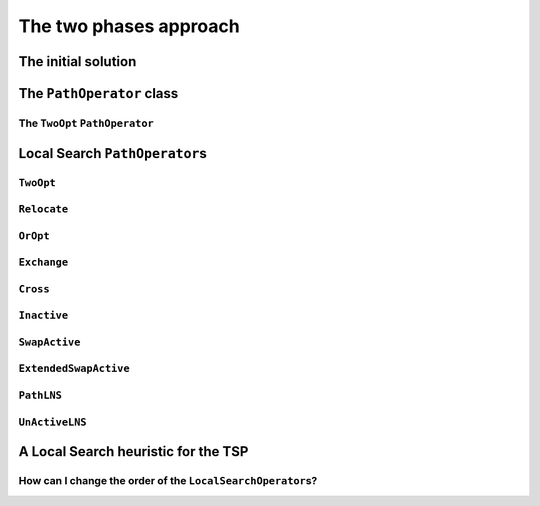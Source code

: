 ..  _tsp_two_phases_approaches:

The two phases approach
---------------------------

..  raw:: latex

    You can find the code in the file~\code{tsp\_initial\_solutions.cc}.\\~\\

..  only:: html

    ..  container:: files-sidebar

        ..  raw:: html 
        
            <ol>
              <li>C++ code:
                <ol>
                  <li><a href="../../../tutorials/cplusplus/chap9/tsp_initial_solutions.cc">tsp_initial_solutions.cc</a></li>
                </ol>
              </li>
              <li>Data files:
                <ol>
                  <li><a href="../../../tutorials/cplusplus/chap6/first_example_jssp.txt">first_example_jssp.txt</a></li>
                  <li><a href="../../../tutorials/cplusplus/chap6/abz9">abz9</a></li>
                </ol>
              </li>

            </ol>

..  only:: draft

    The default solving algorithm to solve node routing problems is a basic Local Search. Several common ``PathOperator``\s 
    are already implemented and the ``PathOperator`` class itself contains several helper functions to easily define new 
    ``PathOperator``\s. We will cover them all in details but before we need a feasible initial solution to start the Local 
    Search. The RL proposes several heuristic to construct this initial solution.

The initial solution
^^^^^^^^^^^^^^^^^^^^^^^^

..  only:: draft

    We have seen in the chapter :ref:`chapter_local_search` how to construct an initial solution. We even used Local Search 
    itself to find an initial solution. Several basic heuristics exist and some are implemented in the RL. The ``RoutingStrategy``
    ``enum`` let you choose among
    
    [TO BE REWRITTEN AND ILLUSTRATED!!! + TIMING]
    
    * ``ROUTING_DEFAULT_STRATEGY``: Select the first node with an unbound successor and connect it to the
      first available node. This is equivalent to the ``CHOOSE_FIRST_UNBOUND`` strategy combined with
      ``ASSIGN_MIN_VALUE`` and as its name implied, it is the default strategy.
    
    * ``ROUTING_GLOBAL_CHEAPEST_ARC``: Iteratively connect two nodes with the cheapest arc.
    
    * ``ROUTING_LOCAL_CHEAPEST_ARC``: Select the first node with an unbound successor and connect it to the
      node which produces the cheapest route segment.

    * ``ROUTING_PATH_CHEAPEST_ARC``: Starting from a route "start" node, connect it to the node which produces
      the cheapest route segment, then extend the route by iterating on the
      last node added to the route.
    
    * ``ROUTING_EVALUATOR_STRATEGY``: Same as ``ROUTING_PATH_CHEAPEST_ARC``, except that arc costs are evaluated
      using the function passed to ``RoutingModel::SetFirstSolutionEvaluator()``.
    
    * ``ROUTING_ALL_UNPERFORMED``: Make all node inactive. Only finds a solution if nodes are optional (are
      element of a disjunction constraint with a finite penalty cost).
      
    * ``ROUTING_BEST_INSERTION``: Iteratively build a solution by inserting nodes at their cheapest (best)
      position. As of 2/2012, only works on models with optional nodes
      (with finite penalty costs).
      
    * ``ROUTING_SAVINGS``: Savings algorithm (Clarke & Wright).
      Reference: Clarke, G. & Wright, J.W.:
      "Scheduling of Vehicles from a Central Depot to a Number of
      Delivery Points", Operations Research, Vol. 12, 1964, pp. 568-581

    * ``ROUTING_SWEEP``: Sweep algorithm (Wren & Holliday).
      Reference: Anthony Wren & Alan Holliday: Computer Scheduling of Vehicles
      from One or More Depots to a Number of Delivery Points
      Operational Research Quarterly (1970-1977),
      Vol. 23, No. 3 (Sep., 1972), pp. 333-344


    You can choose the heuristic to construct the first solution by using the ``set_first_solution_strategy()`` method:
    
    ..  code-block:: c++
    
        void set_first_solution_strategy(RoutingStrategy strategy);
        
    and you can query which heuristic has been chosen with:
    
    ..  code-block:: c++
    
        RoutingStrategy first_solution_strategy() const;

    This first solution strategy can be selected by using the ``routing_first_solution`` flag. Use a string corresponding to 
    the ``enum`` without the word ``ROUTING`` and  in *Pascal Case*, i.e. all the words capitalized and concatenated like this:
    
    ..  code-block:: bash
    
        ./my_beautiful_node_routing_program --routing_first_solution=PathCheapestArc
        
    while the corresponding ``enum`` is ``ROUTING_PATH_CHEAPEST_ARC``.

The ``PathOperator`` class 
^^^^^^^^^^^^^^^^^^^^^^^^^^^^^^

..  only:: draft

The ``TwoOpt`` ``PathOperator``
""""""""""""""""""""""""""""""""""""

..  only:: draft

    Let's implement a basic ``TwoOpt`` ``PathOperator``.
    
    balbal
    
    This ``PathOperator`` is already implemented in the *or-tools*, so no need to use our own version.

..  _local_search_pathoperators:

Local Search ``PathOperator``\s
^^^^^^^^^^^^^^^^^^^^^^^^^^^^^^^^^^^^

..  only:: draft

    Several specialized but common ``LocalSearchOperator``\s for paths are implemented in *or-tools*. 
    They are defined in the ``LocalSearchOperators`` ``enum`` in the header :file:`constraint_solver.h` and can be switched
    on and off with :program:`gflags`:
    
    DEFINE_bool(routing_no_relocate, false,
                "Routing: forbids use of Relocate neighborhood.");
    DEFINE_bool(routing_no_exchange, false,
                "Routing: forbids use of Exchange neighborhood.");
    DEFINE_bool(routing_no_cross, false,
                "Routing: forbids use of Cross neighborhood.");
    DEFINE_bool(routing_no_2opt, false,
                "Routing: forbids use of 2Opt neighborhood.");
    DEFINE_bool(routing_no_oropt, false,
                "Routing: forbids use of OrOpt neighborhood.");
    DEFINE_bool(routing_no_make_active, false,
                "Routing: forbids use of MakeActive/SwapActive/MakeInactive "
                "neighborhoods.");
    DEFINE_bool(routing_no_lkh, false,
                "Routing: forbids use of LKH neighborhood.");
    DEFINE_bool(routing_no_tsp, true,
                "Routing: forbids use of TSPOpt neighborhood.");
    DEFINE_bool(routing_no_tsplns, true,
                "Routing: forbids use of TSPLNS neighborhood.");
    DEFINE_bool(routing_use_extended_swap_active, false,
                "Routing: use extended version of SwapActive neighborhood.");

``TwoOpt``
"""""""""""

..  only:: draft

    // Operator which reverves a sub-chain of a path. It is called TwoOpt
    // because it breaks two arcs on the path; resulting paths are called
    // two-optimal.
    // Possible neighbors for the path 1 -> 2 -> 3 -> 4 -> 5
    // (where (1, 5) are first and last nodes of the path and can therefore not
    // be moved):
    //   1 -> [3 -> 2] -> 4  -> 5
    //   1 -> [4 -> 3  -> 2] -> 5
    //   1 ->  2 -> [4 -> 3] -> 5
    TWOOPT,


``Relocate``
""""""""""""""

..  only:: draft

    // Relocate: OROPT and RELOCATE.
    // Operator which moves a sub-chain of a path to another position; the
    // specified chain length is the fixed length of the chains being moved.
    // When this length is 1, the operator simply moves a node to another
    // position.
    // Possible neighbors for the path 1 -> 2 -> 3 -> 4 -> 5, for a chain length
    // of 2 (where (1, 5) are first and last nodes of the path and can
    // therefore not be moved):
    //   1 ->  4 -> [2 -> 3] -> 5
    //   1 -> [3 -> 4] -> 2  -> 5

``OrOpt``
""""""""""""

..  only:: draft

    // Using Relocate with chain lengths of 1, 2 and 3 together is equivalent to
    // the OrOpt operator on a path. The OrOpt operator is a limited version of
    // 3Opt (breaks 3 arcs on a path).
    OROPT,

    // Relocate neighborhood with length of 1 (see OROPT comment).
    RELOCATE,

``Exchange``
"""""""""""""""

..  only:: draft

    // Operator which exchanges the positions of two nodes.
    // Possible neighbors for the path 1 -> 2 -> 3 -> 4 -> 5
    // (where (1, 5) are first and last nodes of the path and can therefore not
    // be moved):
    //   1 -> [3] -> [2] ->  4  -> 5
    //   1 -> [4] ->  3  -> [2] -> 5
    //   1 ->  2  -> [4] -> [3] -> 5
    EXCHANGE,

``Cross``
"""""""""""

..  only:: draft

    // Operator which cross exchanges the starting chains of 2 paths, including
    // exchanging the whole paths.
    // First and last nodes are not moved.
    // Possible neighbors for the paths 1 -> 2 -> 3 -> 4 -> 5 and 6 -> 7 -> 8
    // (where (1, 5) and (6, 8) are first and last nodes of the paths and can
    // therefore not be moved):
    //   1 -> [7] -> 3 -> 4 -> 5  6 -> [2] -> 8
    //   1 -> [7] -> 4 -> 5       6 -> [2 -> 3] -> 8
    //   1 -> [7] -> 5            6 -> [2 -> 3 -> 4] -> 8
    CROSS,

``Inactive``
"""""""""""""

..  only:: draft

    // Operator which inserts an inactive node into a path.
    // Possible neighbors for the path 1 -> 2 -> 3 -> 4 with 5 inactive
    // (where 1 and 4 are first and last nodes of the path) are:
    //   1 -> [5] ->  2  ->  3  -> 4
    //   1 ->  2  -> [5] ->  3  -> 4
    //   1 ->  2  ->  3  -> [5] -> 4
    MAKEACTIVE,

    // Operator which makes path nodes inactive.
    // Possible neighbors for the path 1 -> 2 -> 3 -> 4 (where 1 and 4 are first
    // and last nodes of the path) are:
    //   1 -> 3 -> 4 with 2 inactive
    //   1 -> 2 -> 4 with 3 inactive
    MAKEINACTIVE,

``SwapActive``
"""""""""""""""""""

..  only:: draft

    // Operator which replaces an active node by an inactive one.
    // Possible neighbors for the path 1 -> 2 -> 3 -> 4 with 5 inactive
    // (where 1 and 4 are first and last nodes of the path) are:
    //   1 -> [5] ->  3  -> 4 with 2 inactive
    //   1 ->  2  -> [5] -> 4 with 3 inactive
    SWAPACTIVE,

``ExtendedSwapActive``
""""""""""""""""""""""""""

..  only:: draft

    // Operator which makes an inactive node active and an active one inactive.
    // It is similar to SwapActiveOperator excepts that it tries to insert the
    // inactive node in all possible positions instead of just the position of
    // the node made inactive.
    // Possible neighbors for the path 1 -> 2 -> 3 -> 4 with 5 inactive
    // (where 1 and 4 are first and last nodes of the path) are:
    //   1 -> [5] ->  3  -> 4 with 2 inactive
    //   1 ->  3  -> [5] -> 4 with 2 inactive
    //   1 -> [5] ->  2  -> 4 with 3 inactive
    //   1 ->  2  -> [5] -> 4 with 3 inactive
    EXTENDEDSWAPACTIVE,


``PathLNS``
""""""""""""""""""""

..  only:: draft

    // Operator which relaxes two sub-chains of three consecutive arcs each.
    // Each sub-chain is defined by a start node and the next three arcs. Those
    // six arcs are relaxed to build a new neighbor.
    // PATHLNS explores all possible pairs of starting nodes and so defines
    // n^2 neighbors, n being the number of nodes.
    // Note that the two sub-chains can be part of the same path; they even may
    // overlap.
    PATHLNS,


``UnActiveLNS``
"""""""""""""""

..  only:: draft

    // Operator which relaxes all inactive nodes and one sub-chain of six
    // consecutive arcs. That way the path can be improve by inserting inactive
    // nodes or swaping arcs.
    UNACTIVELNS,


    // This enum is used in Solver::MakeOperator associated with an evaluator
    // to specify the neighborhood to create.
    enum EvaluatorLocalSearchOperators {
    // Lin–Kernighan local search.
    // While the accumulated local gain is positive, perform a 2opt or a 3opt
    // move followed by a series of 2opt moves. Return a neighbor for which the
    // global gain is positive.
    LK,

    // Sliding TSP operator.
    // Uses an exact dynamic programming algorithm to solve the TSP
    // corresponding to path sub-chains.
    // For a subchain 1 -> 2 -> 3 -> 4 -> 5 -> 6, solves the TSP on
    // nodes A, 2, 3, 4, 5, where A is a merger of nodes 1 and 6 such that
    // cost(A,i) = cost(1,i) and cost(i,A) = cost(i,6).
    TSPOPT,

    // TSP-base LNS.
    // Randomly merge consecutive nodes until n "meta"-nodes remain and solve
    // the corresponding TSP.
    // This is an "unlimited" neighborhood which must be stopped by search
    // limits. To force diversification, the operator iteratively forces each
    // node to serve as base of a meta-node.
    TSPLNS
    };

A Local Search heuristic for the TSP
^^^^^^^^^^^^^^^^^^^^^^^^^^^^^^^^^^^^^^^^^

..  only:: draft

    Let's use all these ``LocalSearchOperator``\s to implement a basic Local Search heuristic.

How can I change the order of the ``LocalSearchOperator``\s?
"""""""""""""""""""""""""""""""""""""""""""""""""""""""""""""""""""

..  only:: final

    ..  raw:: html
        
        <br><br><br><br><br><br><br><br><br><br><br><br><br><br><br><br><br><br><br><br><br><br><br><br><br><br><br>
        <br><br><br><br><br><br><br><br><br><br><br><br><br><br><br><br><br><br><br><br><br><br><br><br><br><br><br>

